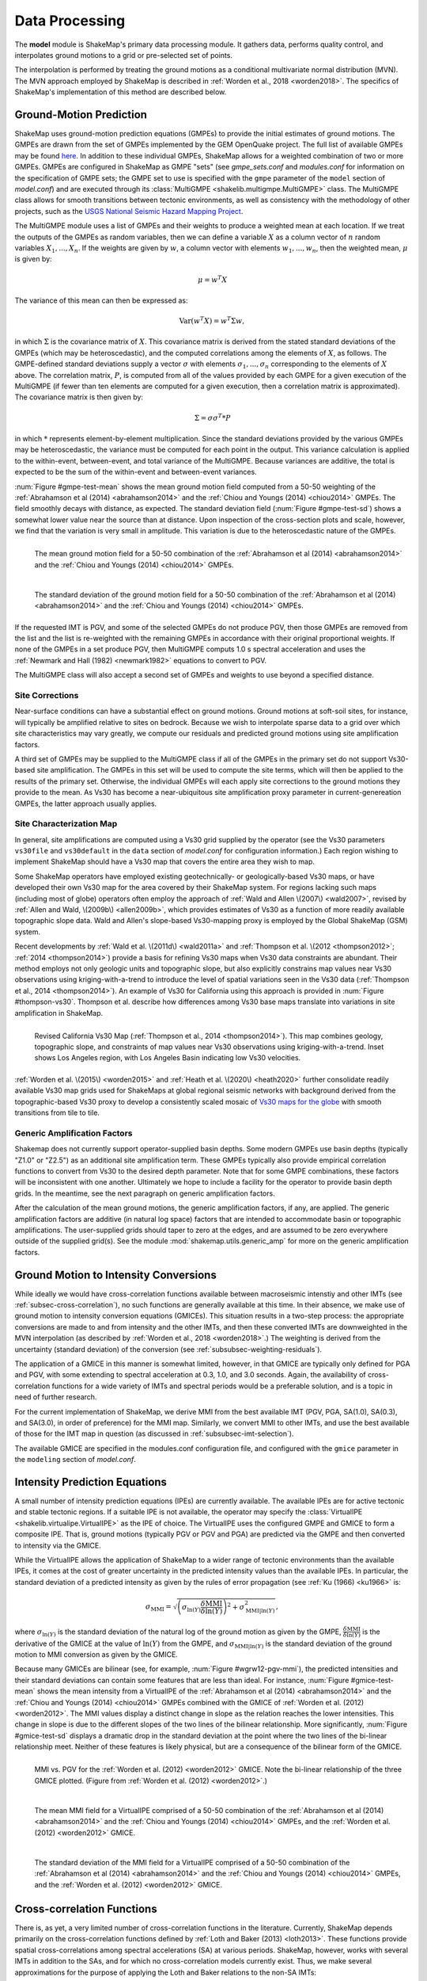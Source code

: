 .. _sec-processing-4:

****************************
Data Processing
****************************

The **model** module is ShakeMap's primary data processing module. It
gathers data, performs quality control, and interpolates ground motions
to a grid or pre-selected set of points.

The interpolation is performed by treating the ground motions as a 
conditional
multivariate normal distribution (MVN). The MVN approach employed by 
ShakeMap is described in :ref:`Worden et al., 2018 <worden2018>`. The 
specifics of ShakeMap's implementation of this method are described below.

.. _subsec-ground-motion-prediction-4:

Ground-Motion Prediction
==========================

ShakeMap uses ground-motion prediction equations (GMPEs) to provide the
initial estimates of ground motions. The GMPEs are drawn from the set
of GMPEs implemented by the GEM OpenQuake project. The full list of
available GMPEs may be found 
`here <https://docs.openquake.org/oq-hazardlib/master/_modules/openquake/hazardlib/gsim/>`_.
In addition to these individual GMPEs, ShakeMap allows for a weighted
combination of two or more GMPEs. GMPEs are configured in ShakeMap
as GMPE "sets" (see *gmpe_sets.conf* and *modules.conf* for 
information on the specification of GMPE sets; the GMPE set to use
is specified with the ``gmpe`` parameter of the ``model`` section of
*model.conf*) and are executed through its 
:class:`MultiGMPE <shakelib.multigmpe.MultiGMPE>` class.
The MultiGMPE class allows for smooth transitions between tectonic
environments, as well as consistency with the methodology of other
projects, such as the `USGS National Seismic Hazard Mapping Project 
<https://earthquake.usgs.gov/hazards/hazmaps/>`_.

The MultiGMPE module uses a list of GMPEs and their weights to 
produce a weighted mean at each location. If we treat the outputs of the
GMPEs as random variables, then we can define a variable :math:`X` as a 
column vector of :math:`n` random variables :math:`X_1,...,X_n`. If the
weights are given by :math:`w`, a column vector with elements
:math:`w_1,...,w_n`, then the weighted mean, :math:`\mu` is given by:

.. math::

   \mu = w^{T}X

The variance of this mean can then be expressed as:

.. math::

   \mathrm{Var}\left( w^{T}X \right) = w^{T}\Sigma w,

in which :math:`\Sigma` is the covariance matrix of :math:`X`. This
covariance matrix is derived from the stated standard deviations of
the GMPEs (which may be heteroscedastic), and the computed correlations
among the elements of :math:`X`, as follows. The GMPE-defined standard
deviations supply a vector :math:`\sigma` with elements 
:math:`\sigma_1,...,\sigma_n` corresponding to the elements of :math:`X`
above. The correlation matrix, :math:`P`, is computed from all of the 
values provided by each GMPE for a given execution of the MultiGMPE (if
fewer than ten elements are computed for a given execution, then a 
correlation matrix is approximated). The covariance matrix is then
given by:

.. math::

   \Sigma = \sigma\sigma^T * P

in which :math:`*` represents element-by-element multiplication. Since
the standard deviations provided by the various GMPEs may be 
heteroscedastic, the variance must be computed for each point in the
output. This variance calculation is applied to the within-event,
between-event, and total variance of the MultiGMPE. Because variances are
additive, the total is expected to be the sum of the within-event and
between-event variances.

:num:`Figure #gmpe-test-mean`
shows the mean ground motion field computed from a 50-50 weighting of
the :ref:`Abrahamson et al (2014) <abrahamson2014>` and the 
:ref:`Chiou and Youngs (2014) <chiou2014>` GMPEs. The
field smoothly decays with distance, as expected. The
standard deviation field (:num:`Figure #gmpe-test-sd`) shows a 
somewhat lower value near the source than at distance.
Upon inspection of the cross-section plots and scale, however,
we find that the variation is very small in amplitude. This
variation is due to the heteroscedastic nature of the GMPEs.

.. _gmpe-test-mean:

.. figure:: _static/gmpe_test_PSA3p0.*
   :width: 700
   :align: left

   The mean ground motion field for a 50-50 combination of the 
   :ref:`Abrahamson et al (2014) <abrahamson2014>` and the 
   :ref:`Chiou and Youngs (2014) <chiou2014>` GMPEs.


.. _gmpe-test-sd:

.. figure:: _static/gmpe_test_PSA3p0_sd.*
   :width: 700
   :align: left

   The standard deviation of the ground motion field for a 50-50 
   combination of the 
   :ref:`Abrahamson et al (2014) <abrahamson2014>` and the 
   :ref:`Chiou and Youngs (2014) <chiou2014>` GMPEs.

If the requested IMT is PGV, and some of the selected GMPEs do not 
produce PGV, then those GMPEs are removed from the list and the list
is re-weighted with the remaining GMPEs in accordance with their 
original proportional weights. If none of the GMPEs in a set 
produce PGV, then MultiGMPE computs 1.0 s spectral acceleration and
uses the :ref:`Newmark and Hall (1982) <newmark1982>` equations to 
convert to PGV. 

The MultiGMPE class will also accept a second set of GMPEs and weights
to use beyond a specified distance. 

.. _subsec-site-amplification-4:

Site Corrections
--------------------

Near-surface conditions can have a substantial effect on ground motions. Ground motions 
at soft-soil sites, for instance, will typically be amplified relative to sites on bedrock. 
Because we wish to interpolate sparse data to a grid over which site characteristics may 
vary greatly, we compute our residuals and predicted ground motions using 
site amplification factors.

A third set of GMPEs may be supplied to the MultiGMPE class
if all of the GMPEs in the primary set do not support Vs30-based site
amplification. The GMPEs in this set will be used to compute the site
terms, which will then be applied to the results of the primary set.
Otherwise, the individual GMPEs will each apply site corrections to the
ground motions they provide to the mean. As Vs30 has become a near-ubiquitous
site amplification proxy parameter in current-genereation GMPEs, the latter
approach usually applies.

Site Characterization Map
-------------------------

In general, site amplifications are computed using a Vs30 grid supplied
by the operator (see the Vs30 parameters ``vs30file`` and ``vs30default``
in the ``data`` section of *model.conf* for configuration information.)
Each region wishing to implement ShakeMap should have a Vs30 map that covers the 
entire area they wish to map. 

Some ShakeMap operators have employed existing geotechnically- or geologically-based 
Vs30 maps, or have developed their own Vs30 map for the area covered by their 
ShakeMap system. For regions lacking such maps (including most of globe) operators often 
employ the approach of :ref:`Wald and Allen \(2007\) <wald2007>`, revised by :ref:`Allen and Wald, \(2009b\) <allen2009b>`, 
which provides estimates of Vs30 as a function of more readily available topographic 
slope data. Wald and Allen's slope-based Vs30-mapping proxy is employed by the Global 
ShakeMap (GSM) system. 

Recent developments by :ref:`Wald et al. \(2011d\) <wald2011a>` and
:ref:`Thompson et al. \(2012 <thompson2012>`; :ref:`2014 <thompson2014>`) provide a 
basis for refining Vs30 maps when Vs30 data constraints are abundant. Their method 
employs not only geologic units and topographic slope, but also explicitly constrains map 
values near Vs30 observations using kriging-with-a-trend to introduce the level of spatial 
variations seen in the Vs30 data (:ref:`Thompson et al., 2014 <thompson2014>`). 
An example of Vs30 for California using this approach is provided in
:num:`Figure #thompson-vs30`. Thompson et al. describe how 
differences among Vs30 base maps translate into variations in site amplification in 
ShakeMap. 
 
.. _thompson-vs30:

.. figure:: _static/thompson_vs30.*
   :align: left
   :width: 650px

   Revised California Vs30 Map (:ref:`Thompson et al., 2014 <thompson2014>`).
   This map combines geology, topographic slope, and constraints of map
   values near Vs30 observations using kriging-with-a-trend.  Inset shows
   Los Angeles region, with Los Angeles Basin indicating low Vs30 velocities. 

:ref:`Worden et al. \(2015\) <worden2015>` and 
:ref:`Heath et al. \(2020\) <heath2020>` further consolidate readily
available Vs30 map grids used for ShakeMaps at global regional seismic networks
with background derived from the topographic-based Vs30 proxy to develop a 
consistently scaled mosaic of `Vs30 maps for the globe
<https://github.com/usgs/earthquake-global_vs30>`_
with smooth transitions from tile to tile.


Generic Amplification Factors
-----------------------------

Shakemap does not currently support operator-supplied basin
depths. Some modern GMPEs use basin depths (typically "Z1.0" or "Z2.5")
as an additional site amplification term. These GMPEs typically also 
provide empirical correlation functions to convert from Vs30 to the 
desired depth parameter. Note that for some GMPE combinations, these
factors will be inconsistent with one another. Ultimately we hope to
include a facility for the operator to provide basin depth grids. In the
meantime, see the next paragraph on generic amplification factors.

After the calculation of the mean ground motions, the generic
amplification factors, if any, are applied. The generic amplification
factors are additive (in natural log space) factors that are intended
to accommodate basin or topographic amplifications. The user-supplied
grids should taper to zero at the edges, and are assumed to be zero 
everywhere outside of the supplied grid(s). See the module
:mod:`shakemap.utils.generic_amp` for more on the generic amplification
factors.

.. _subsec-gmice:

Ground Motion to Intensity Conversions
======================================

While ideally we would have cross-correlation functions available
between macroseismic intenstiy and other IMTs (see
:ref:`subsec-cross-correlation`), no such functions
are generally available at this time. In their absence, we make use
of ground motion to intensity conversion equations (GMICEs). This
situation results in a two-step process: the appropriate conversions
are made to and from intensity and the other IMTs, and then these 
converted IMTs are downweighted in the MVN interpolation (as 
described by :ref:`Worden et al., 2018 <worden2018>`.) The weighting
is derived from the uncertainty (standard deviation) of the conversion
(see :ref:`subsubsec-weighting-residuals`).

The application of a GMICE in this manner is somewhat limited, however,
in that GMICE are typically only defined for PGA and PGV, with some
extending to spectral acceleration at 0.3, 1.0, and 3.0 seconds. Again,
the availability of cross-correlation functions for a wide variety of
IMTs and spectral periods would be a preferable solution, and is a topic
in need of further research.

For the current implementation of ShakeMap, we derive MMI from the best
available IMT (PGV, PGA, SA(1.0), SA(0.3), and SA(3.0), in order of
preference) for the MMI map. Similarly, we convert MMI to other IMTs,
and use the best available of those for the IMT map in question (as
discussed in :ref:`subsubsec-imt-selection`).

The available GMICE are specified in the modules.conf configuration file,
and configured with the ``gmice`` parameter in the ``modeling`` section
of *model.conf*.

Intensity Prediction Equations
==============================

A small number of intensity prediction equations (IPEs) are currently
available. The available IPEs are for active tectonic and stable 
tectonic regions. If a suitable IPE is not available, the operator may
specify the :class:`VirtualIPE <shakelib.virtualipe.VirtualIPE>` as the 
IPE of choice. The VirtualIPE uses the configured GMPE and GMICE to form
a composite IPE. That is, ground motions (typically PGV or PGV and PGA)
are predicted via the GMPE and then converted to intensity via the GMICE. 

While the VirtualIPE allows the application of ShakeMap to a wider range
of tectonic environments than the available IPEs, it comes at the cost of
greater uncertainty in the predicted intensity values than the available
IPEs. In particular, the standard deviation of a predicted intensity as 
given by the rules of error propagation (see :ref:`Ku (1966) <ku1966>` is:

.. math::

    \sigma_{\text{MMI}} = \sqrt{\left(\sigma_{\ln(Y)} 
        \frac{\delta \text{MMI}}{\delta \ln(Y)}\right)^2 + 
        \sigma^2_{\text{MMI}|\ln(Y)}},

where 
:math:`\sigma_{\ln(Y)}` 
is the standard deviation of the natural log of the ground motion as 
given by the GMPE,
:math:`\frac{\delta \text{MMI}}{\delta \ln(Y)}`
is the derivative of the GMICE at the value of 
:math:`\ln(Y)` from the GMPE, and
:math:`\sigma_{\text{MMI}|\ln(Y)}` 
is the standard deviation of the ground motion to MMI conversion as given 
by the GMICE.

Because many GMICEs are bilinear (see, for example, 
:num:`Figure #wgrw12-pgv-mmi`), the predicted intensities
and their standard deviations can contain some features that are 
less than ideal. For instance, :num:`Figure #gmice-test-mean` shows
the mean intensity from a VirtualIPE of the 
:ref:`Abrahamson et al (2014) <abrahamson2014>` and the 
:ref:`Chiou and Youngs (2014) <chiou2014>` GMPEs combined with the
GMICE of :ref:`Worden et al. (2012) <worden2012>`. The MMI values 
display a distinct change in slope as the relation reaches the
lower intensities. This change in slope is due to the different slopes
of the two lines of the bilinear relationship. More significantly, 
:num:`Figure #gmice-test-sd`
displays a dramatic drop in the standard deviation at the 
point where the two lines of the bi-linear relationship meet.
Neither of these features is likely physical, but are a 
consequence of the bilinear form of the GMICE.

.. _wgrw12-pgv-mmi:

.. figure:: _static/wgrw12_figure_6.*
   :width: 550
   :align: left

   MMI vs. PGV for the :ref:`Worden et al. (2012) <worden2012>` 
   GMICE. Note the bi-linear relationship of the three GMICE
   plotted. (Figure from :ref:`Worden et al. (2012) <worden2012>`.)

.. _gmice-test-mean:

.. figure:: _static/gmpe_test_MMI.*
   :width: 700
   :align: left

   The mean MMI field for a VirtualIPE comprised of a 50-50 
   combination of the 
   :ref:`Abrahamson et al (2014) <abrahamson2014>` and the 
   :ref:`Chiou and Youngs (2014) <chiou2014>` GMPEs, and
   the :ref:`Worden et al. (2012) <worden2012>` GMICE.


.. _gmice-test-sd:

.. figure:: _static/gmpe_test_MMI_sd.*
   :width: 700
   :align: left

   The standard deviation of the MMI field for a VirtualIPE 
   comprised of a 50-50 combination of the 
   :ref:`Abrahamson et al (2014) <abrahamson2014>` and the 
   :ref:`Chiou and Youngs (2014) <chiou2014>` GMPEs, and
   the :ref:`Worden et al. (2012) <worden2012>` GMICE.

|

.. _subsec-cross-correlation:

Cross-correlation Functions
===========================

There is, as yet, a very limited number of cross-correlation functions
in the literature.
Currently, ShakeMap depends primarily on the cross-correlation functions
defined by :ref:`Loth and Baker (2013) <loth2013>`. These functions 
provide spatial cross-correlations among spectral accelerations (SA) at 
various periods. ShakeMap, however, works with several IMTs in
addition to the SAs, and for which no 
cross-correlation models currently exist. Thus, we make several
approximations for the purpose of applying the Loth and Baker
relations to the non-SA IMTs:

- PGA is treated as 0.01 second SA.
- PGV is treated as 1.0 second SA.
- MMI is treated as 1.0 second SA.

Again, these approximations are made for the purpose of computing the
cross-correlations only. They do not affect other aspects of the 
treatment of these IMTs.

While not ideal, we feel that these approximations are reasonable.
PGA is typically the product of the high-frequency part of a 
seismogram's spectrum, and PGV tends to derive from a longer-period
portion of the signal, and is often associated with 1.0 second SA.
MMI, while its correlation structure is unknown, is closely
correlated with PGV.

As suitable cross-correlation functions become available
for additional IMTs, we will incorporate them into ShakeMap.


Data Handling and Outliers
==========================

As a general rule, ShakeMap assumes that by the time data reach 
**model** they have undergone fairly rigorous quality control. 
It is assumed that the seismic networks that produce the data
maintain checks and quality assurance protocols, and that the
ground-motion amplitudes ShakeMap receives can be assumed to
be valid. That said, it is inevitable that the occasional 
errant amplitude will make it through. ShakeMap's primary 
means of dealing with these amplitudes is through the flagging
of outliers.

Outlier flagging works through an operator-configurable 
parameter (``max_deviation`` in the ``outlier`` sub-section of
the ``data`` section of *model.conf*). Essentially, 
for each ground
motion in the input, a prediction is calculated with the
configured GMPE (or GMPE set). If the observed amplitude is greater than
``max_deviation`` standard deviations above or below the 
prediction, then that observation is flagged as an 
outlier and is not used in further processing.

Outlier flagging is suspended in cases where the magnitude
of the earthquake exceeds the operator-configurable value 
of ``max_mag`` (also in the ``outlier`` sub-section of the ``data``
section of *model.conf*), and no finite rupture model
is available. The thinking here is that for larger earthquakes,
the large size of the rupture makes it difficult to know 
the rupture distance, and the prediction becomes much less
reliable. While ShakeMap attempts to compensate for the
absence of a rupture model (see :ref:`sec-point-source`), 
it is still desirable to turn
off the outlier flagging at larger magnitudes. If a 
rupture model is available, the ``max_mag`` parameter has no
effect.

Outlier flagging is performed on a per-IMT basis. Thus, for
example, if a station's PGA value is flagged, the other IMTs
from that station are unaffected (unless they, too, are 
flagged). Derived parameters are, however, flagged if their source
parameter is flagged (e.g., if PGV is flagged, then the MMI derived
from it is also flagged).


Interpolation
=============

:ref:`Worden et al. (2018) <worden2018>` discusses the application of
the MVN to the interpolation of ground motions. Here, we
discuss some specific details of its implementation within ShakeMap.

.. _subsubsec-mvn-computation:

Computation
-----------

The conditional MVN can be summarized as a case in which we have a
random variable of interest :math:`\bm{Y}` where we wish to compute
predictions
at a set of *M* ordinates (:math:`\bm{Y}_1`) conditioned upon a set of
*N* observations (:math:`\bm{Y}_2`). We can treat these as a vector with
two components:

.. math::

    \mathbf{Y} = 
        \left\{
            \begin{array}{c}
                \mathbf{Y_1} \\ \hdashline[2pt/2pt]
                \mathbf{Y_2}
            \end{array}
        \right\},

with mean:

.. math::

    \bm{\mu_Y} = 
    \left\{
        \begin{array}{c}
            \bm{\mu}_{\mathbf{Y_1}} \\ \hdashline[2pt/2pt]
            \bm{\mu}_{\mathbf{Y_2}}
        \end{array}
    \right\},

and covariance:

.. math::

    \bm{\Sigma_Y} = 
        \left[
            \begin{array}{ c;{2pt/2pt}c }
                \underset{M\times M}{\mathbf{\Sigma_{Y_1Y_1}}} & 
                \underset{M\times N}{\mathbf{\Sigma_{Y_1Y_2}}} \\ 
                \hdashline[2pt/2pt]
                \underset{N\times M}{\mathbf{\Sigma_{Y_2Y_1}}} & 
                \underset{N\times N}{\mathbf{\Sigma_{Y_2Y_2}}}
            \end{array}
        \right].

where :math:`M \times M`, :math:`M \times N`, :math:`N \times M`, and 
:math:`N \times N` give the dimensions of the partitioned matrices. The
mean values may be taken from a GMPE or other ground motion model. The
elements of the covariance matrix are given by:

.. math::

    \Sigma_{{Y_i},{Y_j}} = \rho_{{Y_i},{Y_j}}\phi_{Y_i}\phi_{Y_j},

where
:math:`\Sigma_{{Y_i},{Y_j}}` is the element of the covariance matrix at
position *(i, j)*,
:math:`\rho_{{Y_i},{Y_j}}` is the correlation between the elements
:math:`Y_i` and :math:`Y_j` of the vector :math:`\bm{Y}`, and
:math:`\phi_{Y_i}` and :math:`\phi_{Y_j}` are the within-event standard
deviations of the elements :math:`Y_i` and :math:`Y_j`. We note that the
correlation between :math:`Y_i` and :math:`Y_j` may be a function of
distance: either physical separation, spectral separation, or both.

Given a set of observations :math:`\mathbf{Y_2} = \mathbf{y_2}`, and
their (usually predicted) means :math:`\bm{\mu}_{\mathbf{Y_2}}`, we define 
a vector of residuals

.. math::

    \bm{\zeta} = 
        \mathbf{y}_2 - \bm{\mu}_{\mathbf{Y_2}}.

The distribution of :math:`\mathbf{Y_1}`, given that 
:math:`\mathbf{Y_2} = \mathbf{y_2}`, is multivariate normal with mean 

.. math::
   :label: cond-mean

    \bm{\mu}_{\mathbf{Y_1}|\mathbf{y_2}} = 
        \bm{\mu}_{\mathbf{Y_1}} + 
            \mathbf{\Sigma_{Y_1Y_2}}
            \mathbf{\Sigma^{-1}_{Y_2Y_2}}\bm{\zeta}\text{,} 

and covariance

.. math::
   :label: cond-covariance

    \bm{\Sigma}_{\mathbf{Y_1Y_1}|\mathbf{y_2}} = 
        \mathbf{\Sigma_{Y_1Y_1}} - 
            \mathbf{\Sigma_{Y_1Y_2}}
            \mathbf{\Sigma^{-1}_{Y_2Y_2}}
            \mathbf{\Sigma_{Y_2Y_1}}.

The constituents of :math:`\bm{Y_1}` may be a particular IMT at multiple 
locations, multiple IMTs at a given location, or both: multiple IMTs at
multiple locations. In a ShakeMap, we may have an output grid of Q 
locations and wish to compute this output grid for P different IMTs. 
Thus, :math:`M = P \times Q`. Similarly, the N constituents of
:math:`\bm{Y_2}` consist of a number of IMTs at each of a number of
observation locations. Thus, as long as the elements of the covariance
matrix :math:`\bm{\Sigma_Y}` can be computed, Equations :eq:`cond-mean` 
and :eq:`cond-covariance` could be computed just once to provide the 
complete grids for all of the output IMTs. In most cases, however,
this approach is impractical and inefficient.

We note that in Equation :eq:`cond-mean` there is no interdependence
on the computed elements of :math:`\bm{\mu}_{\mathbf{Y_1}|\mathbf{y_2}}`.
That is, the vector of output ordinates :math:`\bm{Y_1}` may be 
divided in any 
convenient way, the elements of  
:math:`\bm{\mu_Y}` and :math:`\bm{\Sigma_Y}` adjusted accordingly,
and the computations can proceed independently. The 
same cannot be said for Equation :eq:`cond-covariance`, where the full
matrices must be used in order to compute the full covariance matrix
:math:`\bm{\Sigma}_{\mathbf{Y_1Y_1}|\mathbf{y_2}}`.

For even a small Shake map of 200 by 300 grid points, the
matrix :math:`\mathbf{\Sigma_{Y_1Y_1}}` becomes 60,000 by 60,000
elements. In a typical ShakeMap run, at least 6 output IMTs are
computed, making this matrix 36 times larger. This large size makes
the computation of 
:math:`\bm{\Sigma}_{\mathbf{Y_1Y_1}|\mathbf{y_2}}` impractical for
most situations. For ShakeMap uses, however, we are only interested 
in the diagonal
elements of :math:`\bm{\Sigma}_{\mathbf{Y_1Y_1}|\mathbf{y_2}}`, 
that is, the variances of the conditional means. In this case, we
can modify Equation :eq:`cond-covariance` by making the following
definitions:

.. math::

    \bm{\sigma_{Y_1}}^2 = \text{diag}\left(\mathbf{\Sigma_{Y_1Y_1}}\right),

(that is, :math:`\bm{\sigma_{Y_1}}^2` is a column vector formed from the
diagonal elements of :math:`\mathbf{\Sigma_{Y_1Y_1}}`) and

.. math::

    \mathbf{\Phi} = \mathbf{\Sigma_{Y_1Y_2}} \mathbf{\Sigma^{-1}_{Y_2Y_2}}
        \odot \mathbf{\Sigma^T_{Y_2Y_1}},

where :math:`\odot` represents the element-by-element product.

Then the conditional variances may be found by:

.. math::

    \bm{\sigma}_{\mathbf{Y_1}|\mathbf{y_2}}^2 = 
        \bm{\sigma_{Y_1}}^2 - \mathbf{\Phi}\bm{J}

where :math:`\bm{J}` is a column vector of ones.

As with the conditional mean, this formulation is insensitive to any 
particular partitioning of the :math:`\bm{Y_1}` vector. For ShakeMap
purposes, it is both convenient and computationally efficient to process 
each row of the output grid for each IMT separately.


.. _subsubsec-imt-selection:

IMT Selection
-------------

In a typical ShakeMap operational environment, it is common for each
seismic station to produce a number of IMT observations, some of 
which may be flagged as outliers. In addition, in ShakeMap V4, the
output IMTs may or may not correspond to any of the input IMTs. The
MVN approach described in :ref:`Worden et al. (2018) <worden2018>`
would allow all of the input IMTs to be used in the production of 
each output IMT. Such an approach, however, is inefficient.

If the output IMT is represented in the set of input IMT residuals, 
then any additional IMT residuals at that same site are mathematically
irrelevant. Since the computational effort of the MVN process increases
largely in proportion to the square of the number of residuals, adding
unnecessary residuals only slows the process, without adding additional
accuracy.

Similarly, we have found that in cases where the output IMT is not
represented in the set of IMT residuals at a station, then using the 
two IMTs that "bracket" the output IMT is sufficient to define the
observation point. For instance, if the output IMT is 2.0 second SA,
and 0.3, 1.0, and 3.0 second SA are available in the input, then
using the 1.0 and 3.0 second residuals is sufficient. (In situations
where the output SA is higher (or lower) than the highest (or lowest)
SA in the input, we choose the single IMT at the highest (or lowest)
SA.)

:num:`Figure #cond-spectra-mean` illustrates this point. Conditional
mean spectra were computed for two sets of points. One set had SA
observations at three periods (0.3, 1.0, and 3.0 seconds), and the other
set had observations at seven periods (0.02, 0.06, 0.3, 1.0, 3.0, 5.0, 
and 9.0 seconds). The observations the two sets had in common (0.3, 
1.0, and 3.0 seconds) were constrained to be the same. The figure 
shows that in the shared regions (between 0.3 and 1.0 seconds, and
between 1.0 and 3.0 seconds), there is very little difference between
the conditional spectra. This point is reinforced by 
:num:`Figure #cond-spectra-sd`, which shows the standard deviations of
the two sets of conditional spectra. While the 7-point spectra is
better constrained overall, in the area of overlap (again, between 0.3
and 1.0 seconds, and between 1.0 and 3.0 seconds) there is virtually
no difference between the uncertainties. These figures were generated using the 
:ref:`Chiou and Youngs (2014) <chiou2014>` GMPE and the 
:ref:`Baker and Jayaram (2008) <baker2008>` spectral correlation function.
The odd kink in the mean plots at around 0.2 seconds is a result of the
specifics of the correlation function.


.. _cond-spectra-mean:

.. figure:: _static/Figure_mu_compare.*
   :width: 450
   :align: left

   Conditional spectra for two sets of conditioning observations:
   One set at three periods (0.3, 1.0, and 3.0 seconds), and the other
   set at seven periods (0.02, 0.06, 0.3, 1.0, 3.0, 5.0, and 9.0 seconds).
   The gray line is the spectrum of the GMM. The solid black line is
   the spectrum conditioned on 3 periods; the dashed line is the
   spectrum conditioned on 7 periods. The circles represent the periods
   and amplitudes of the conditioning observations.


.. _cond-spectra-sd:

.. figure:: _static/Figure_sigma_compare.*
   :width: 450
   :align: left

   The standard deviations of conditional spectra for two sets of 
   conditioning observations:
   One set at three periods (0.3, 1.0, and 3.0 seconds), and the other
   set at seven periods (0.02, 0.06, 0.3, 1.0, 3.0, 5.0, and 9.0 seconds).
   The gray line is the standard deviation of spectrum from the GMM. The 
   solid black line is the standard deviation of the spectrum conditioned 
   on 3 periods; the dashed line is the standard deviation of the 
   spectrum conditioned on 7 periods. The circles represent the periods
   and amplitudes of the conditioning observations.


Event Bias
----------

Prior to computing the MVN as described in the section
:ref:`subsubsec-mvn-computation`
above, ShakeMap computes the event term (the "bias").
:ref:`Worden et al. (2018) <worden2018>` discusses the calculation
of the event term in more detail. 

The bias at site *m* for IMT *i* is given by:

.. math::

    \mu_{\delta B_{i,m}} = 
    \frac{\bm{Z}^T_i \mathbf{\Sigma^{-1}}_{\mathbf{Y_2Y_2},i} 
    \bm{\zeta}_i }
    {\tau_{i, m}^{-2} + \bm{Z}^T_i \mathbf{\Sigma^{-1}}_{\mathbf{Y_2 Y_2},i}
    \bm{Z}_i},

where
:math:`\bm{\zeta}_i`
are the total residuals of IMT i (or its closest surrogates, as discussed
in the section :ref:`subsubsec-imt-selection`, above),
:math:`\mathbf{\Sigma}_{\mathbf{Y_2Y_2},i}`
is the covariance matrix of the within-event standard deviations of
that particualr set of residuals,
:math:`\tau_{i, m}`
is the between-event standard deviation of IMT *i* at site *m*, and
:math:`\bm{Z}_i`
is the correlation between IMT *i* and the IMTs comprising the rows
of :math:`\bm{\zeta}_i` multiplied by the "omega factors",
:math:`\bm{\omega}`,
of the residuals [for a discussion, see 
:ref:`Worden et al. (2018) <worden2018>`].

The variance of the bias terms is given by:

.. math::
   :label: bias-sigma

    \sigma^2_{\delta B_{i,m}} = 
    \frac{1}
    {\tau_{i, m}^{-2} + \bm{Z}^T_i \mathbf{\Sigma^{-1}}_{\mathbf{Y_2 Y_2},i}
    \bm{Z}_i}.

Unlike the bias calculated by earlier versions of ShakeMap, this approach
in non-iterative and does not seek to directly minimize the misfit of the
residuals. The approach described here apportions to the event term the 
fraction of the residuals that can be mathematically justified based on the
size and number of residuals. Thus, we
can compute a bias term (albeit a small one) even in situations where there
is only one residual. :num:`Figure #event-term-number-obs`
illustrates this effect using a uniform set
of residuals. The event term only approaches the mean of the residuals as
the number of observations becomes large. 

.. _event-term-number-obs:

.. figure:: _static/event_term_number_obs.*
   :width: 450
   :align: left

   The event term as a function of the number of residuals. Here all
   of the residuals have a uniform value of 1.0. The within-event
   and between-event standard deviations are 0.7 and 0.3, respectively.
   The blue dots indicate the event term computed given a particular
   number of residuals, and the black bars indicate the uncertainty
   of the event term (i.e., +/- one standard deviation). As the number
   of observations increases, the event term approaches the mean of 
   the residuals, and the standard deviation decreases.

In the ShakeMap implementation, the residuals used to compute the bias 
are limited to a subset within a distance of ``max_range`` km from the 
source (``max_range`` is found in the ``bias`` sub-section of the 
``modeling`` section of *model.conf*). As with the outlier flagging, the 
operator may
also set a ``max_mag`` for the bias (also found in the ``bias``
sub-section of *model.conf*). If an earthquake exceeds ``max_mag``,
and no rupture model is available, the bias computations will be
skipped.

The calculation and application of the bias may be turned off by 
setting the parameter ``do_bias`` (found in the ``bias`` sub-section
of the ``modeling`` section of *model.conf*) to ``False``.


Updating the Within-Event Standard Deviation
--------------------------------------------

Once the bias calculation has been performed, the residuals may be 
computed from the biased estimates of the ground motions. Similarly,
the adjusted within-event standard deviation of the residuals may be 
calculated:

.. math::

    \hat{\phi}_{i,m} = \sqrt{\phi^2_{i,m} + \sigma^2_{\delta B_{i,m}}}

where
:math:`\hat{\phi}_{i,m}` is the adjusted within-event standard deviation
of IMT *i* at site *m*,
:math:`\phi_{i,m}` is the within-event standard deviation of IMT *i*
at site *m*, and
:math:`\sigma_{\delta B_{i,m}}` is the standard deviation of the bias
as calculated by Equation :eq:`bias-sigma`.

With the adjusted within-event residuals, the elements of the covariance 
matrix are given by:

.. math::

    \Sigma_{{Y_i},{Y_j}} = \rho_{{Y_i},{Y_j}}\hat{\phi}_{Y_i}\hat{\phi}_{Y_j},

where the variables are defined as they were in the section
:ref:`subsubsec-mvn-computation`, but with 
:math:`\hat{\phi}` replacing :math:`\phi`.

.. _subsubsec-weighting-residuals:

Weighting of Residuals
----------------------

As discussed in :ref:`Worden et al. (2018) <worden2018>` uncertain data
can be accommodated in the MVN structure through the use of the "omega
factors". In our implementation, these factors are based on the adjusted
within-event standard deviation computed for each residual:

.. math::

    \omega_{i,m} = \sqrt{\frac{\hat{\phi}^2_{i,m}}
                              {\hat{\phi}^2_{i,m} + \sigma^2_{\epsilon,i,m}}}

where 
:math:`\sigma_{\epsilon,i,m}` is the additional standard deviation of the
observation of IMT *i* at site *m*. These factors are then applied to the 
covariance matrix and the residuals, as discussed in Worden et al.
Analogous factors, using the unadjusted within-event standard deviation 
(:math:`\phi_{i,m}`) rather than the adjusted standard deviation
(:math:`\hat{\phi}_{i,m}`) are used to modify the :math:`\bm{Z}_i`
vectors and residuals when computing the bias.

The additional standard deviation of a residual (i.e., 
:math:`\sigma_{\epsilon,i,m}`) can come from a number of 
sources. Observations converted from one IMT to another (via, for example,
the GMICE) will carry the additional uncertainty of the conversion process.
Intensity observations themselves -- such as those obtained through the
"Did You Feel It?" system -- have an inherent uncertainty due to the 
averaging process in their derivation. 
This standard deviation may be specified by the 
operator in the input file. If it is not specified, ShakeMap assigns a
default standard deviation to intensity measurements of 0.3 intensity
units. Other observations may have non-zero uncertainty for reasons of
instrument or site characteristics. This uncertainty may be specified
in the input file using the *ln_stddev* attribute of the amplitude tag.


Summary
-------

The interpolation process begins with the calculation of the bias, where
the covariance matrix, :math:`\bm{\Sigma_{Y_2,Y_2}}`, and the 
"omega factorrs", :math:`\bm{\omega}`, are assembled from
the unadjusted within-event standard deviations, and the
residuals, :math:`\bm{\zeta}`, are the total residuals computed from 
the unbiased estimates.

Once the bias values and the adjusted within-event standard deviations
are known, the covariance matrix and the "omega factors" can be 
re-computed (using the adjusted within-event standard deviations),
and the residuals are recomputed from the bias-adjusted estimates.
These updated factors (including the bias-adjusted estimates) are
then used in the MVN procedure as described in section
:ref:`subsubsec-mvn-computation`.


.. _sec-point-source:

Finite-rupture Approximations
=============================

In situations where no finite rupture model has been specified, 
ShakeMap will approximate distances (and adjust the uncertainties
of predicted ground motions)
using the point-source to finite-rupture equations developed
by :ref:`Thompson and Worden (2018) <thompson2018>`

Output: Points vs. Grids
========================

The typical application of ShakeMap is to compute ground motions 
over a gridded region. The grid is centered on the epicenter of 
the earthquake, and its extent is set automatically. The default
configuration tends to err on the side of larger maps, however
the operator may control the parameters used to determine the
map extent through the ``extent`` section of the *model.conf* 
configuration file. Alternately,
the operator may set fixed bounds for maps through the ``extent``
parameter in the ``bounds`` sub-section of the 
``extent`` section in *model.conf* (which, like all parameters in 
*model.conf* may be set globally or on an event-by-event basis).

ShakeMap can also be configured to compute ground motions for
an arbitrary set of points. The operator may create a file
containing rows of latitude, longitude, Vs30, and a location or facility
identifier (with the columns being separated by whitespace).
The file may then be specified with the ``file`` parameter in
the ``prediction_location`` sub-section of the ``interp`` section
of *model.conf*.


Performance Considerations
==========================

Multithreading
--------------

The run time of ShakeMap is most strongly controlled by the number
of input seismic stations (and macroseismic observations), the size
of the output grid, and the number of output IMTs. While the Numpy
code that does the majority of the computations is highly optimized
on most systems (including running on multiple cores), it may be
possible to improve the performance of ShakeMap on some systems
by setting the
``max_workers`` parameter in the ``system`` section of *model.conf*.
Setting ``max_workers`` to a value greater than one will tell 
ShakeMap to spin off separate threads for the output IMTs (thus,
there is no point in setting this value to anything larger than 
the number of output IMTs.) There is, however, an interaction with
the BLAS libraries underlying Numpy. If ShakeMap produces an 
error of the type::

    BLAS : Program is Terminated. Because you tried to allocate 
    too many memory regions.

then ``max_workers`` should be reduced (or, you can obtain or 
compile BLAS libraries that are reentrant-safe -- a topic which is
far beyond the scope of this manual.)

Grid Size
----------

At a given grid resolution (as specified in *model.conf*), the number
of points in the grid can grow very large for maps that cover several
degrees of latitude and longitude. ShakeMap's automatic scaling 
feature can often produce such large maps for larger-magnitude 
earthquakes. The resulting increase in ShakeMap run times can be
quite dramatic. To alleviate this situation in cases where ShakeMap 
is run automatically (and thus the map extent is determined automatically)
we have introduced the parameter ``nmax`` in the ``interp`` section of
*model.conf*. This parameter can be set to limit the number of points
in the grid
by increasing the X and Y grid spacing until the limit is not exceeded.
The default value of 500,000 seems to provide a good balance between
resolution and run time, but the operator may adjust the value to suit
their needs.
